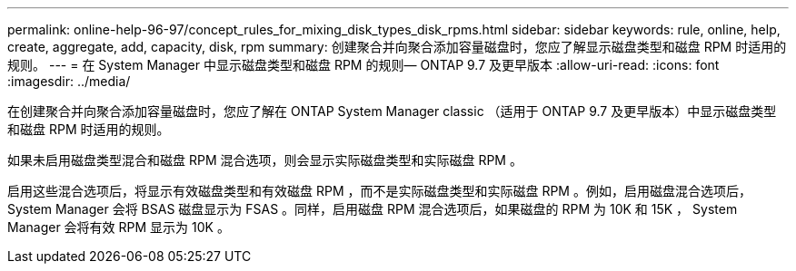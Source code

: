 ---
permalink: online-help-96-97/concept_rules_for_mixing_disk_types_disk_rpms.html 
sidebar: sidebar 
keywords: rule, online, help, create, aggregate, add, capacity, disk, rpm 
summary: 创建聚合并向聚合添加容量磁盘时，您应了解显示磁盘类型和磁盘 RPM 时适用的规则。 
---
= 在 System Manager 中显示磁盘类型和磁盘 RPM 的规则— ONTAP 9.7 及更早版本
:allow-uri-read: 
:icons: font
:imagesdir: ../media/


[role="lead"]
在创建聚合并向聚合添加容量磁盘时，您应了解在 ONTAP System Manager classic （适用于 ONTAP 9.7 及更早版本）中显示磁盘类型和磁盘 RPM 时适用的规则。

如果未启用磁盘类型混合和磁盘 RPM 混合选项，则会显示实际磁盘类型和实际磁盘 RPM 。

启用这些混合选项后，将显示有效磁盘类型和有效磁盘 RPM ，而不是实际磁盘类型和实际磁盘 RPM 。例如，启用磁盘混合选项后， System Manager 会将 BSAS 磁盘显示为 FSAS 。同样，启用磁盘 RPM 混合选项后，如果磁盘的 RPM 为 10K 和 15K ， System Manager 会将有效 RPM 显示为 10K 。
